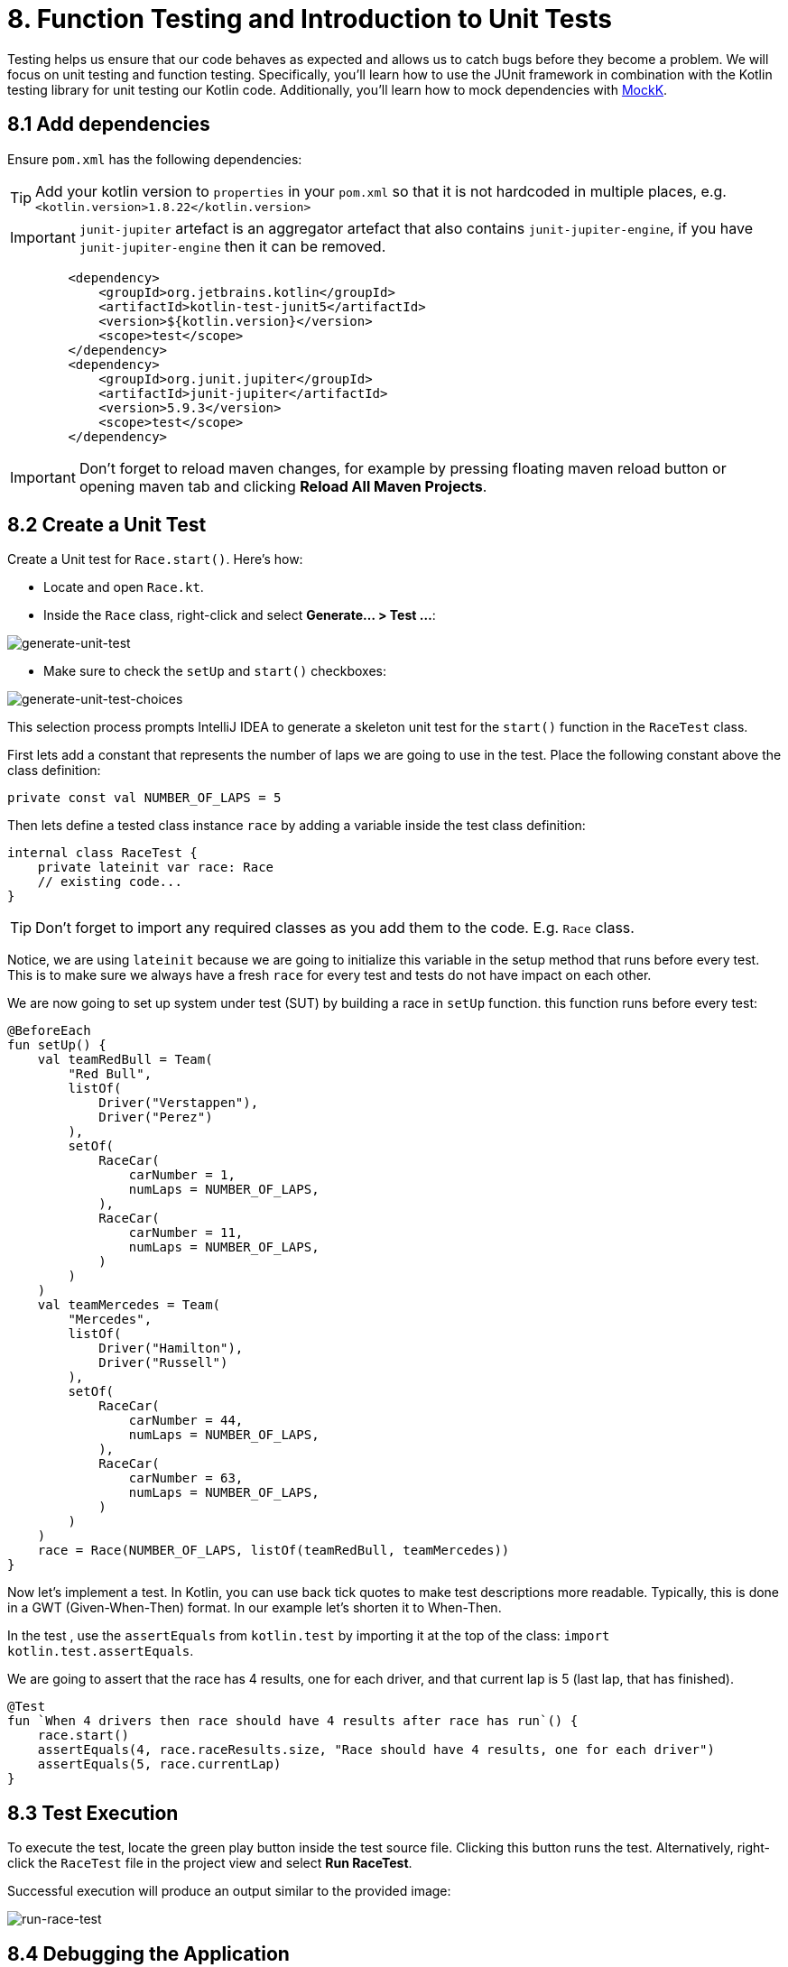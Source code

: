 = 8. Function Testing and Introduction to Unit Tests
:sectanchors:

Testing helps us ensure that our code behaves as expected and allows us to catch bugs before they become a problem. We will focus on unit testing and function testing. Specifically, you'll learn how to use the JUnit framework in combination with the Kotlin testing library for unit testing our Kotlin code. Additionally, you'll learn how to mock dependencies with https://mockk.io/[MockK].


== 8.1 Add dependencies

Ensure `pom.xml` has the following dependencies:

TIP: Add your kotlin version to `properties` in your `pom.xml` so that it is not hardcoded in multiple places, e.g. `<kotlin.version>1.8.22</kotlin.version>`

IMPORTANT: `junit-jupiter` artefact is an aggregator artefact that also contains `junit-jupiter-engine`, if you have `junit-jupiter-engine` then it can be removed.

----
        <dependency>
            <groupId>org.jetbrains.kotlin</groupId>
            <artifactId>kotlin-test-junit5</artifactId>
            <version>${kotlin.version}</version>
            <scope>test</scope>
        </dependency>
        <dependency>
            <groupId>org.junit.jupiter</groupId>
            <artifactId>junit-jupiter</artifactId>
            <version>5.9.3</version>
            <scope>test</scope>
        </dependency>
----

IMPORTANT: Don't forget to reload maven changes, for example by pressing floating maven reload button or opening maven tab and clicking *Reload All Maven Projects*.

== 8.2 Create a Unit Test
Create a Unit test for `Race.start()`. Here's how:

- Locate and open `Race.kt`.
- Inside the `Race` class, right-click and select *Generate... > Test ...*:

image::images/GenerateUnitTest.png[generate-unit-test]

- Make sure to check the `setUp` and `start()` checkboxes:

image::images/GenerateTestChoices.png[generate-unit-test-choices]


This selection process prompts IntelliJ IDEA to generate a skeleton unit test for the `start()` function in the `RaceTest` class.

First lets add a constant that represents the number of laps we are going to use in the test. Place the following constant above the class definition:

[source,kotlin]
----
private const val NUMBER_OF_LAPS = 5
----

Then lets define a tested class instance `race` by adding a variable inside the test class definition:

[source,kotlin]
----
internal class RaceTest {
    private lateinit var race: Race
    // existing code...
}
----

TIP: Don't forget to import any required classes as you add them to the code. E.g. `Race` class.

Notice, we are using `lateinit` because we are going to initialize this variable in the setup method that runs before every test. This is to make sure we always have a fresh `race` for every test and tests do not have impact on each other.

We are now going to set up system under test (SUT) by building a race in `setUp` function. this function runs before every test:

[source,kotlin]
----
@BeforeEach
fun setUp() {
    val teamRedBull = Team(
        "Red Bull",
        listOf(
            Driver("Verstappen"),
            Driver("Perez")
        ),
        setOf(
            RaceCar(
                carNumber = 1,
                numLaps = NUMBER_OF_LAPS,
            ),
            RaceCar(
                carNumber = 11,
                numLaps = NUMBER_OF_LAPS,
            )
        )
    )
    val teamMercedes = Team(
        "Mercedes",
        listOf(
            Driver("Hamilton"),
            Driver("Russell")
        ),
        setOf(
            RaceCar(
                carNumber = 44,
                numLaps = NUMBER_OF_LAPS,
            ),
            RaceCar(
                carNumber = 63,
                numLaps = NUMBER_OF_LAPS,
            )
        )
    )
    race = Race(NUMBER_OF_LAPS, listOf(teamRedBull, teamMercedes))
}
----

Now let's implement a test. In Kotlin, you can use back tick quotes to make test descriptions more readable. Typically, this is done in a GWT (Given-When-Then) format. In our example let's shorten it to When-Then.

In the test , use the `assertEquals` from `kotlin.test` by importing it at the top of the class: `import kotlin.test.assertEquals`.

We are going to assert that the race has 4 results, one for each driver, and that current lap is 5 (last lap, that has finished).

[source,kotlin]
----
@Test
fun `When 4 drivers then race should have 4 results after race has run`() {
    race.start()
    assertEquals(4, race.raceResults.size, "Race should have 4 results, one for each driver")
    assertEquals(5, race.currentLap)
}
----

== 8.3 Test Execution

To execute the test, locate the green play button inside the test source file. Clicking this button runs the test. Alternatively, right-click the `RaceTest` file in the project view and select *Run RaceTest*.

Successful execution will produce an output similar to the provided image:

image::images/RunRaceTest.png[run-race-test]

== 8.4 Debugging the Application

To debug your application while running the unit test, follow these steps:

1. Place a breakpoint inside the `for` loop in the `Race.start()` function.
2. Right-click on the `RaceTest` class in the project view and select *Debug RaceTest*.

image::images/DebugRace.png[debug-race]


During debugging, you can inspect the values of all the properties within our `Race` instance (see screenshot above). For instance, expanding the `teams` list reveals the teams participating in the race. Further expanding the object tree allows you to verify that each driver is correctly assigned a car in the `driverCarMap`.


== 8.5 Refactor & Regress
In this section, we will improve a function in `addLapTime` within `RaceCar` class. The aim is to refactor the function to make it more logical and intuitive, then we'll see how our unit test can catch a regression caused by this change. After the refactor, the test should fail because we've not updated other parts of the program accordingly. This illustrates the value of having a good suite of unit tests.

The following was our original `addLapTime` function:
[source,kotlin]
----
fun addLapTime(lapNumber: Int, time: Double) {
    lapTimes[lapNumber] = time
}
----

As you can see, the function adds a time and uses a lap number as array index. An index in an `Array` starts with 0, so our `lapNumber` parameter start with 0, which is not logical. The program works because we always pass in the previous lap number into this function, incrementing the lap number afterwards.

Let's improve this function, so we are going to accept the actual current lap number (so starting from 1). This means that we need to decrement lap number before we add result ot our `lapTimes` array:

[source,kotlin]
----
fun addLapTime(lapNumber: Int, time: Double) {
    lapTimes[lapNumber - 1] = time
}
----

As we have not changed the rest of the program, our test should fail now because the program no longer works properly. Run the `RaceTest` again and see whether it catches the bug.

You should see that the test has failed with `java.lang.ArrayIndexOutOfBoundsException`. This is because as part of our change we also need to make sure that the lap number is increased before we add `lapTime` to the array.

[#_8_6_identifying_bugs_and_debugging]
== 8.6 Identifying Bugs and Debugging

To identify and fix the bug, debug the program.A useful tip is to place a breakpoint where the `addLapTime` function is called.Focus on the sequence of when the `currentLap` is being incremented.Once you find and fix the bug, run the `RaceTest` again.The test should now pass, confirming that the bug has been fixed.


Now, add a unit test for the `RaceCar` class with the following scenario: `When a lap time is added, it should be in the correct position in the lapTimes array`.

The provided link leads to a commit showing the solution for the bug fix and this test case.

The solution can be seen in this commit: https://github.com/elenavanengelenmaslova/kotlin-maven-f1-simulator-workshop/commit/6ebf273a2da39bee776cdc0372ea1749f888c620

Next, let's add a test for a case where things go wrong, i.e., an unhappy path.Specifically, we want to test that the `addLapTime` function throws an `ArrayIndexOutOfBoundsException` when we try to add a result for a lap number that exceeds the limit which we set when we set up a race in the test `setUp`. For the test shown in the commit mentioned above, limit is 5 thus the test will look like this:

[source,kotlin]
----
@Test
fun `When lap number accedes 5 then throw ArrayIndexOutOfBoundsException`() {
    assertFailsWith<ArrayIndexOutOfBoundsException> {
        car.addLapTime(6, 3.6)
    }
}
----

== 8.7 Introduction to Mocking with MockK
Mocking is a technique in testing that allows us to isolate the unit under test by replacing its dependencies with mock objects. This section introduces you to the https://mockk.io/[MockK] library, which simplifies the process of creating mock objects in Kotlin.

Add MockK to `pom.xml`:

----
<dependency>
    <groupId>io.mockk</groupId>
    <artifactId>mockk-jvm</artifactId>
    <version>1.13.5</version>
    <scope>test</scope>
</dependency>
<dependency>
    <groupId>org.slf4j</groupId>
    <artifactId>slf4j-simple</artifactId>
    <version>2.0.7</version>
    <scope>test</scope>
</dependency>
----

We'll use MockK to test the `generateRaceEvent` function. However, first, we need to make the function more configurable to facilitate mocking. This involves creating a new class `RandomnessProvider`, refactoring the `generateRaceEvent` function to use this provider, and then writing unit tests that mock `RandomnessProvider`.

Create the following class in `Race.kt`:

[source,kotlin]
----
class RandomnessProvider {
    fun nextInt(until: Int): Int {
        return Random.nextInt(until)
    }
}
----

Update `generateRaceEvent` to make `RandomnessProvider` injectable though function parameters, and use it instead of `Random.nextInt` directly:

[source,kotlin]
----
fun generateRaceEvent(
    breakdownPercent: Int = 5,
    collisionPercent: Int = 2,
    randomnessProvider: RandomnessProvider = RandomnessProvider(),
): RaceEvent {
    val totalExceptionPercent = breakdownPercent + collisionPercent
    val event = randomnessProvider.nextInt(100).let {
        when {
            it < breakdownPercent -> RaceEvent.BREAKDOWN
            it < totalExceptionPercent -> RaceEvent.COLLISION
            else -> RaceEvent.NORMAL
        }
    }
    return event
}
----

Now we can add a unit test that mocks `RandomnessProvider` such that we can test all three conditions:

- Breakdown event
- Collision event
- Normal lap event

Right click in the source of `generateRaceEvent`, and change the test class name to `GenerateRaceEventTest`, then create this test.

Implement the following test with all three conditions covered:

[source,kotlin]
----
import io.mockk.every
import io.mockk.mockk
import org.junit.jupiter.api.Test
import kotlin.test.assertEquals

internal class GenerateRaceEventTest {

    //mock randomness provider with Mockk
    private val mockRandomnessProvider: RandomnessProvider = mockk()

    @Test
    fun `When random event is in first 5% then event value is BREAKDOWN`() {
        //any value  of 0 - 4, we are using 0
        every { mockRandomnessProvider.nextInt(100) } returns 0
        assertEquals(RaceEvent.BREAKDOWN, generateRaceEvent(randomnessProvider = mockRandomnessProvider))
    }

    @Test
    fun `When random event is in the next 2% then event value is COLLISION`() {
        // any value of 5 or 6, we are using 6
        every { mockRandomnessProvider.nextInt(100) } returns 6
        assertEquals(RaceEvent.COLLISION, generateRaceEvent(randomnessProvider = mockRandomnessProvider))
    }

    @Test
    fun `When random event is in the other 93% then event value is NORMAL`() {
        // any value of 7 - 99, we are using 99
        every { mockRandomnessProvider.nextInt(100) } returns 99
        assertEquals(RaceEvent.NORMAL, generateRaceEvent(randomnessProvider = mockRandomnessProvider))
    }
}
----

Run the test to see how it works.

Place a breakpoint in `generateRaceEvent` function and run the test in debug mode.

== 8.8 Test Coverage
Running tests with coverage helps identify which parts of the code are not yet covered by your tests.

- Right-click the *kotlin* folder inside the *src/test* folder.
- Select *More Run/Debug > Run 'All Tests' With Coverage*.

This will give a report showing which lines of code are not covered by your tests. You can use this information to add more tests and ensure your application's quality.


image::images/RunTestsWithCoverage.png[run-coverage]

- If you get a popup asking about whether to add or replace coverage results, choose replace option.
- Expand coverage results in the right pane:

image::images/CoverageResults.png[coverage-results]

- We can see that `Race` class needs some more work. Double-click on that class in the coverage results pane to see which lines need covering (green marks covered lines, and red marks uncovered lines).

image::images/UncoveredLines.png[coverage-results]

== 8.9 Add tests
Let's improve test coverage a little. It is important not only to just cover the code lines but also to do asserts on the results to ensure correct behavior of the code. You do not need to test any code that is generated, e.g. `equals`, `hashcode` and `toString`.

TIP: Remember to use new test for each scenario (GWT - Given-When-Then)

Your task is to add a test for `Driver.addPoints` function.

Solution example can be found here:

https://github.com/elenavanengelenmaslova/kotlin-maven-f1-simulator-workshop/commit/e84ce4277f506a4947e93001501e3bc98536fd19#diff-97eed5a79857688b910919ec09d94a5f07cef6af09af608ed909a907461e61a1


➡️ link:./9-null-safety.adoc[9. Null Safety]

⬅️ link:./7-functions.adoc[7. Functions]
